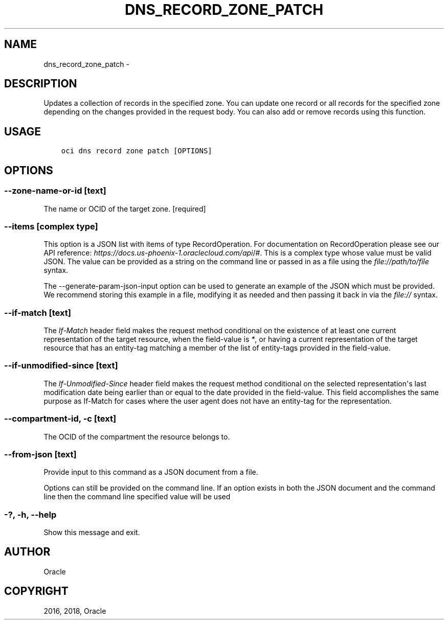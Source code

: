 .\" Man page generated from reStructuredText.
.
.TH "DNS_RECORD_ZONE_PATCH" "1" "May 17, 2018" "2.4.23" "OCI CLI Command Reference"
.SH NAME
dns_record_zone_patch \- 
.
.nr rst2man-indent-level 0
.
.de1 rstReportMargin
\\$1 \\n[an-margin]
level \\n[rst2man-indent-level]
level margin: \\n[rst2man-indent\\n[rst2man-indent-level]]
-
\\n[rst2man-indent0]
\\n[rst2man-indent1]
\\n[rst2man-indent2]
..
.de1 INDENT
.\" .rstReportMargin pre:
. RS \\$1
. nr rst2man-indent\\n[rst2man-indent-level] \\n[an-margin]
. nr rst2man-indent-level +1
.\" .rstReportMargin post:
..
.de UNINDENT
. RE
.\" indent \\n[an-margin]
.\" old: \\n[rst2man-indent\\n[rst2man-indent-level]]
.nr rst2man-indent-level -1
.\" new: \\n[rst2man-indent\\n[rst2man-indent-level]]
.in \\n[rst2man-indent\\n[rst2man-indent-level]]u
..
.SH DESCRIPTION
.sp
Updates a collection of records in the specified zone. You can update one record or all records for the specified zone depending on the changes provided in the request body. You can also add or remove records using this function.
.SH USAGE
.INDENT 0.0
.INDENT 3.5
.sp
.nf
.ft C
oci dns record zone patch [OPTIONS]
.ft P
.fi
.UNINDENT
.UNINDENT
.SH OPTIONS
.SS \-\-zone\-name\-or\-id [text]
.sp
The name or OCID of the target zone. [required]
.SS \-\-items [complex type]
.sp
This option is a JSON list with items of type RecordOperation.  For documentation on RecordOperation please see our API reference: \fI\%https://docs.us\-phoenix\-1.oraclecloud.com/api\fP/#.
This is a complex type whose value must be valid JSON. The value can be provided as a string on the command line or passed in as a file using
the \fI\%file://path/to/file\fP syntax.
.sp
The \-\-generate\-param\-json\-input option can be used to generate an example of the JSON which must be provided. We recommend storing this example
in a file, modifying it as needed and then passing it back in via the \fI\%file://\fP syntax.
.SS \-\-if\-match [text]
.sp
The \fIIf\-Match\fP header field makes the request method conditional on the existence of at least one current representation of the target resource, when the field\-value is \fI*\fP, or having a current representation of the target resource that has an entity\-tag matching a member of the list of entity\-tags provided in the field\-value.
.SS \-\-if\-unmodified\-since [text]
.sp
The \fIIf\-Unmodified\-Since\fP header field makes the request method conditional on the selected representation\(aqs last modification date being earlier than or equal to the date provided in the field\-value.  This field accomplishes the same purpose as If\-Match for cases where the user agent does not have an entity\-tag for the representation.
.SS \-\-compartment\-id, \-c [text]
.sp
The OCID of the compartment the resource belongs to.
.SS \-\-from\-json [text]
.sp
Provide input to this command as a JSON document from a file.
.sp
Options can still be provided on the command line. If an option exists in both the JSON document and the command line then the command line specified value will be used
.SS \-?, \-h, \-\-help
.sp
Show this message and exit.
.SH AUTHOR
Oracle
.SH COPYRIGHT
2016, 2018, Oracle
.\" Generated by docutils manpage writer.
.
